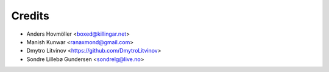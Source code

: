 =======
Credits
=======

* Anders Hovmöller <boxed@killingar.net>
* Manish Kunwar <ranaxmond@gmail.com>
* Dmytro Litvinov <https://github.com/DmytroLitvinov>
* Sondre Lillebø Gundersen <sondrelg@live.no>
